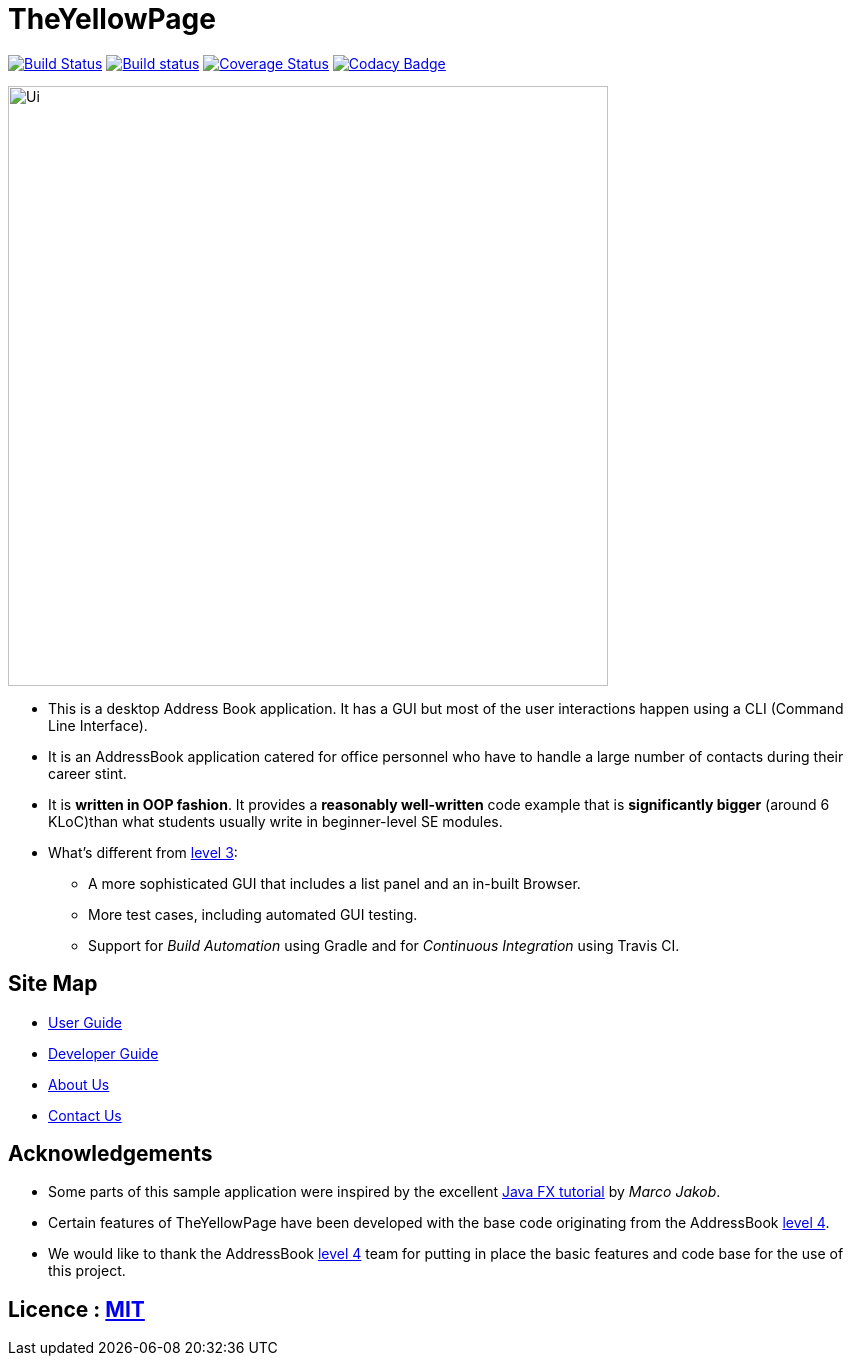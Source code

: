 = TheYellowPage
ifdef::env-github,env-browser[:relfileprefix: docs/]
ifdef::env-github,env-browser[:outfilesuffix: .adoc]

https://travis-ci.org/CS2103AUG2017-T10-B4/main.svg?branch=master[image:https://travis-ci.org/CS2103AUG2017-T10-B4/main.svg?branch=master[Build Status]]
https://https://ci.appveyor.com/project/nguyenvanhoang7398/main/branch/master[image:https://ci.appveyor.com/api/projects/status/x6h0s6fo0cxk7t5d/branch/master?svg=true[Build status]]
https://coveralls.io/github/se-edu/addressbook-level4?branch=master[image:https://coveralls.io/repos/github/se-edu/addressbook-level4/badge.svg?branch=master[Coverage Status]]
https://www.codacy.com/app/damith/addressbook-level4?utm_source=github.com&utm_medium=referral&utm_content=se-edu/addressbook-level4&utm_campaign=Badge_Grade[image:https://api.codacy.com/project/badge/Grade/fc0b7775cf7f4fdeaf08776f3d8e364a[Codacy Badge]]

ifdef::env-github[]
image::docs/images/Ui.png[width="600"]
endif::[]

ifndef::env-github[]
image::images/Ui.png[width="600"]
endif::[]

* This is a desktop Address Book application. It has a GUI but most of the user interactions happen using a CLI (Command Line Interface).
* It is an AddressBook application catered for office personnel who have to handle a large number of contacts during their career stint.
* It is *written in OOP fashion*. It provides a *reasonably well-written* code example that is *significantly bigger* (around 6 KLoC)than what students usually write in beginner-level SE modules.
* What's different from https://github.com/se-edu/addressbook-level3[level 3]:
** A more sophisticated GUI that includes a list  panel and an in-built Browser.
** More test cases, including automated GUI testing.
** Support for _Build Automation_ using Gradle and for _Continuous Integration_ using Travis CI.

== Site Map

* <<UserGuide#, User Guide>>
* <<DeveloperGuide#, Developer Guide>>
* <<AboutUs#, About Us>>
* <<ContactUs#, Contact Us>>

== Acknowledgements

* Some parts of this sample application were inspired by the excellent http://code.makery.ch/library/javafx-8-tutorial/[Java FX tutorial] by
_Marco Jakob_.
* Certain features of TheYellowPage have been developed with the base code originating from the AddressBook https://github.com/nus-cs2103-AY1718S1/addressbook-level4[level 4].
* We would like to thank the AddressBook https://github.com/nus-cs2103-AY1718S1/addressbook-level4[level 4] team for putting in place the basic features and code base for the use of this project.

== Licence : link:LICENSE[MIT]
